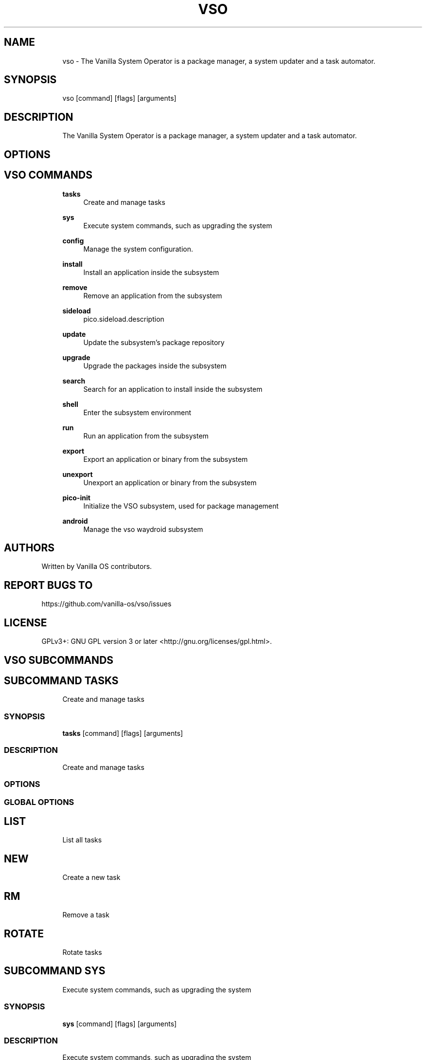 .TH VSO 1 "2024-01-29" "vso" "User Manual"
.SH NAME
.RS 4
vso - The Vanilla System Operator is a package manager, a system updater and a task automator\&.
.RE
.SH SYNOPSIS
.RS 4
vso [command] [flags] [arguments]
.RE
.SH DESCRIPTION
.RS 4
The Vanilla System Operator is a package manager, a system updater and a task automator\&.
.RE
.SH OPTIONS
.SH VSO COMMANDS
.RS 4
\fBtasks\fP
.RS 4
Create and manage tasks
.PP
.RE
\fBsys\fP
.RS 4
Execute system commands, such as upgrading the system
.PP
.RE
\fBconfig\fP
.RS 4
Manage the system configuration\&.
.PP
.RE
\fBinstall\fP
.RS 4
Install an application inside the subsystem
.PP
.RE
\fBremove\fP
.RS 4
Remove an application from the subsystem
.PP
.RE
\fBsideload\fP
.RS 4
pico\&.sideload\&.description
.PP
.RE
\fBupdate\fP
.RS 4
Update the subsystem's package repository
.PP
.RE
\fBupgrade\fP
.RS 4
Upgrade the packages inside the subsystem
.PP
.RE
\fBsearch\fP
.RS 4
Search for an application to install inside the subsystem
.PP
.RE
\fBshell\fP
.RS 4
Enter the subsystem environment
.PP
.RE
\fBrun\fP
.RS 4
Run an application from the subsystem
.PP
.RE
\fBexport\fP
.RS 4
Export an application or binary from the subsystem
.PP
.RE
\fBunexport\fP
.RS 4
Unexport an application or binary from the subsystem
.PP
.RE
\fBpico-init\fP
.RS 4
Initialize the VSO subsystem, used for package management
.PP
.RE
\fBandroid\fP
.RS 4
Manage the vso waydroid subsystem
.PP
.RE
.RE
.SH AUTHORS
.PP
Written by Vanilla OS contributors\&.
.SH REPORT BUGS TO
.PP
https://github\&.com/vanilla-os/vso/issues
.SH LICENSE
.PP
GPLv3+: GNU GPL version 3 or later <http://gnu\&.org/licenses/gpl\&.html>\&.
.SH VSO SUBCOMMANDS
.SH SUBCOMMAND TASKS
.RS 4
Create and manage tasks
.RE
.SS SYNOPSIS
.RS 4
\fBtasks\fP [command] [flags] [arguments]
.RE
.SS DESCRIPTION
.RS 4
.TP 4
Create and manage tasks
.RE
.SS OPTIONS
.SS GLOBAL OPTIONS
.SH LIST
.RS 4
List all tasks
.PP
.RE
.SH NEW
.RS 4
Create a new task
.PP
.RE
.SH RM
.RS 4
Remove a task
.PP
.RE
.SH ROTATE
.RS 4
Rotate tasks
.PP
.RE
.SH SUBCOMMAND SYS
.RS 4
Execute system commands, such as upgrading the system
.RE
.SS SYNOPSIS
.RS 4
\fBsys\fP [command] [flags] [arguments]
.RE
.SS DESCRIPTION
.RS 4
.TP 4
Execute system commands, such as upgrading the system
.RE
.SS OPTIONS
.SS GLOBAL OPTIONS
.SH CHECK
.RS 4
Check for system updates
.PP
.RE
.SH UPGRADE
.RS 4
Upgrade the system
.PP
.RE
.SH SUBCOMMAND CONFIG
.RS 4
Manage the system configuration\&.
.RE
.SS SYNOPSIS
.RS 4
\fBconfig\fP [command] [flags] [arguments]
.RE
.SS DESCRIPTION
.RS 4
.TP 4
Manage the system configuration\&.
.RE
.SS OPTIONS
.SS GLOBAL OPTIONS
.SH SHOW
.RS 4
Show the system configuration
.PP
.RE
.SH GET
.RS 4
Get the system configuration
.PP
.RE
.SH SET
.RS 4
Set the system configuration
.PP
.RE
.SH SUBCOMMAND INSTALL
.RS 4
Install an application inside the subsystem
.RE
.SS SYNOPSIS
.RS 4
\fBinstall\fP [command] [flags] [arguments]
.RE
.SS DESCRIPTION
.RS 4
.TP 4
Install an application inside the subsystem
.RE
.SS OPTIONS
.SS GLOBAL OPTIONS
.SH SUBCOMMAND REMOVE
.RS 4
Remove an application from the subsystem
.RE
.SS SYNOPSIS
.RS 4
\fBremove\fP [command] [flags] [arguments]
.RE
.SS DESCRIPTION
.RS 4
.TP 4
Remove an application from the subsystem
.RE
.SS OPTIONS
.SS GLOBAL OPTIONS
.SH SUBCOMMAND SIDELOAD
.RS 4
pico\&.sideload\&.description
.RE
.SS SYNOPSIS
.RS 4
\fBsideload\fP [command] [flags] [arguments]
.RE
.SS DESCRIPTION
.RS 4
.TP 4
pico\&.sideload\&.description
.RE
.SS OPTIONS
.SS GLOBAL OPTIONS
.SH SUBCOMMAND UPDATE
.RS 4
Update the subsystem's package repository
.RE
.SS SYNOPSIS
.RS 4
\fBupdate\fP [command] [flags] [arguments]
.RE
.SS DESCRIPTION
.RS 4
.TP 4
Update the subsystem's package repository
.RE
.SS OPTIONS
.SS GLOBAL OPTIONS
.SH SUBCOMMAND UPGRADE
.RS 4
Upgrade the packages inside the subsystem
.RE
.SS SYNOPSIS
.RS 4
\fBupgrade\fP [command] [flags] [arguments]
.RE
.SS DESCRIPTION
.RS 4
.TP 4
Upgrade the packages inside the subsystem
.RE
.SS OPTIONS
.SS GLOBAL OPTIONS
.SH SUBCOMMAND SEARCH
.RS 4
Search for an application to install inside the subsystem
.RE
.SS SYNOPSIS
.RS 4
\fBsearch\fP [command] [flags] [arguments]
.RE
.SS DESCRIPTION
.RS 4
.TP 4
Search for an application to install inside the subsystem
.RE
.SS OPTIONS
.SS GLOBAL OPTIONS
.SH SUBCOMMAND SHELL
.RS 4
Enter the subsystem environment
.RE
.SS SYNOPSIS
.RS 4
\fBshell\fP [command] [flags] [arguments]
.RE
.SS DESCRIPTION
.RS 4
.TP 4
Enter the subsystem environment
.RE
.SS OPTIONS
.SS GLOBAL OPTIONS
.SH SUBCOMMAND RUN
.RS 4
Run an application from the subsystem
.RE
.SS SYNOPSIS
.RS 4
\fBrun\fP [command] [flags] [arguments]
.RE
.SS DESCRIPTION
.RS 4
.TP 4
Run an application from the subsystem
.RE
.SS OPTIONS
  -n, --no-reset   do not propose to reset the subsystem if something goes wrong
.PP
.SS GLOBAL OPTIONS
.SH SUBCOMMAND EXPORT
.RS 4
Export an application or binary from the subsystem
.RE
.SS SYNOPSIS
.RS 4
\fBexport\fP [command] [flags] [arguments]
.RE
.SS DESCRIPTION
.RS 4
.TP 4
Export an application or binary from the subsystem
.RE
.SS OPTIONS
  -a, --app string   the name of the application to export
.PP
  -b, --bin string   the name of the binary to export
.PP
.SS GLOBAL OPTIONS
.SH SUBCOMMAND UNEXPORT
.RS 4
Unexport an application or binary from the subsystem
.RE
.SS SYNOPSIS
.RS 4
\fBunexport\fP [command] [flags] [arguments]
.RE
.SS DESCRIPTION
.RS 4
.TP 4
Unexport an application or binary from the subsystem
.RE
.SS OPTIONS
  -a, --app string   the name of the application to unexport
.PP
  -b, --bin string   the name of the binary to unexport
.PP
.SS GLOBAL OPTIONS
.SH SUBCOMMAND PICO-INIT
.RS 4
Initialize the VSO subsystem, used for package management
.RE
.SS SYNOPSIS
.RS 4
\fBpico-init\fP [command] [flags] [arguments]
.RE
.SS DESCRIPTION
.RS 4
.TP 4
Initialize the VSO subsystem, used for package management
.RE
.SS OPTIONS
  -f, --force   force the initialization if the subsystem is already initialized
.PP
.SS GLOBAL OPTIONS
.SH SUBCOMMAND ANDROID
.RS 4
Manage the vso waydroid subsystem
.RE
.SS SYNOPSIS
.RS 4
\fBandroid\fP [command] [flags] [arguments]
.RE
.SS DESCRIPTION
.RS 4
.TP 4
Manage the vso waydroid subsystem
.RE
.SS OPTIONS
.SS GLOBAL OPTIONS
.SH CLEAN
.RS 4
Cleans the waydroid vso cache
.PP
.RE
.SH DELETE
.RS 4
Delete the waydroid subsystem
.PP
.RE
.SH INFO
.RS 4
Display information about an application
.PP
.RE
.SH INSTALL
.RS 4
Install an application
.PP
.RE
.SH INIT
.RS 4
Initialize the waydroid subsystem
.PP
.RE
.SH LAUNCH
.RS 4
Launch an installed application
.PP
.RE
.SH LAUNCHER
.RS 4
Show the waydroid launcher
.PP
.RE
.SH REMOVE
.RS 4
Uninstall an application
.PP
.RE
.SH SEARCH
.RS 4
Search for an application
.PP
.RE
.SH SYNC
.RS 4
Sync the repositories
.PP
.RE
.SH UPDATE
.RS 4
Update installed applications
.PP
.RE

